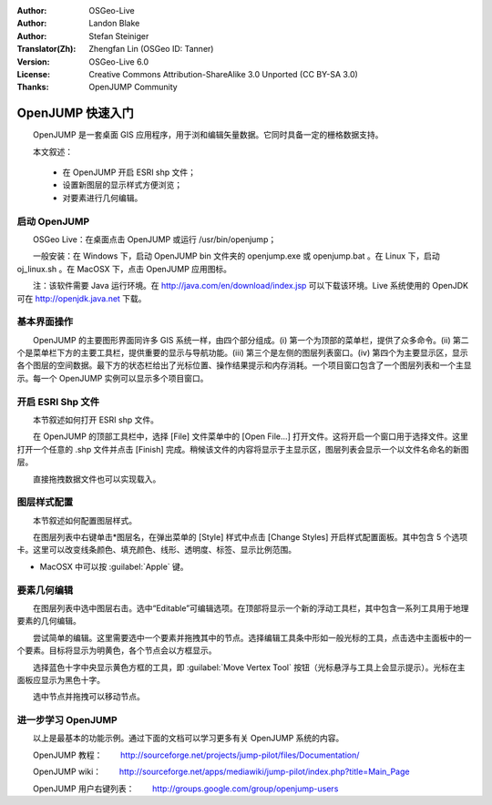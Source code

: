 :Author: OSGeo-Live
:Author: Landon Blake
:Author: Stefan Steiniger
:Translator(Zh): Zhengfan Lin (OSGeo ID: Tanner)
:Version: OSGeo-Live 6.0
:License: Creative Commons Attribution-ShareAlike 3.0 Unported (CC BY-SA 3.0)
:Thanks: OpenJUMP Community

********************************************************************************
OpenJUMP 快速入门
********************************************************************************

　　OpenJUMP 是一套桌面 GIS 应用程序，用于浏和编辑矢量数据。它同时具备一定的栅格数据支持。

　　本文叙述：

  * 在 OpenJUMP 开启 ESRI shp 文件；
  * 设置新图层的显示样式方便浏览；
  * 对要素进行几何编辑。

启动 OpenJUMP
================================================================================

　　OSGeo Live：在桌面点击 OpenJUMP 或运行 /usr/bin/openjump；

　　一般安装：在 Windows 下，启动 OpenJUMP bin 文件夹的 openjump.exe 或 openjump.bat 。在 Linux 下，启动 oj_linux.sh 。在 MacOSX 下，点击 OpenJUMP 应用图标。

　　注：该软件需要 Java 运行环境。在 http://java.com/en/download/index.jsp 可以下载该环境。Live 系统使用的 OpenJDK 可在 http://openjdk.java.net 下载。

基本界面操作
================================================================================

　　OpenJUMP 的主要图形界面同许多 GIS 系统一样，由四个部分组成。(i) 第一个为顶部的菜单栏，提供了众多命令。(ii) 第二个是菜单栏下方的主要工具栏，提供重要的显示与导航功能。(iii) 第三个是左侧的图层列表窗口。(iv) 第四个为主要显示区，显示各个图层的空间数据。最下方的状态栏给出了光标位置、操作结果提示和内存消耗。一个项目窗口包含了一个图层列表和一个主显示。每一个 OpenJUMP 实例可以显示多个项目窗口。

.. image:: ../../images/screenshots/1024x768/openjump_ss_01.png
   :scale: 55 

开启 ESRI Shp 文件
================================================================================

　　本节叙述如何打开 ESRI shp 文件。

　　在 OpenJUMP 的顶部工具栏中，选择 [File] 文件菜单中的 [Open File...] 打开文件。这将开启一个窗口用于选择文件。这里打开一个任意的 .shp 文件并点击 [Finish] 完成。稍候该文件的内容将显示于主显示区，图层列表会显示一个以文件名命名的新图层。

.. image:: ../../images/screenshots/1024x768/openjump_ss_02.png
   :scale: 55 

　　直接拖拽数据文件也可以实现载入。

图层样式配置
================================================================================

　　本节叙述如何配置图层样式。

　　在图层列表中右键单击*图层名，在弹出菜单的 [Style] 样式中点击 [Change Styles] 开启样式配置面板。其中包含 5 个选项卡。这里可以改变线条颜色、填充颜色、线形、透明度、标签、显示比例范围。

* MacOSX 中可以按 :guilabel:`Apple` 键。

.. image:: ../../images/screenshots/1024x768/openjump_ss_03.png
   :scale: 55 
   
.. image:: ../../images/screenshots/1024x768/openjump_ss_04.png
   :scale: 55 

要素几何编辑
================================================================================

　　在图层列表中选中图层右击。选中“Editable”可编辑选项。在顶部将显示一个新的浮动工具栏，其中包含一系列工具用于地理要素的几何编辑。

.. image:: ../../images/screenshots/1024x768/openjump_ss_05.png
   :scale: 55 
   
.. image:: ../../images/screenshots/1024x768/openjump_ss_06.png
   :scale: 55 

　　尝试简单的编辑。这里需要选中一个要素并拖拽其中的节点。选择编辑工具条中形如一般光标的工具，点击选中主面板中的一个要素。目标将显示为明黄色，各个节点会以方框显示。

.. image:: ../../images/screenshots/1024x768/openjump_ss_07.png
   :scale: 55 

　　选择蓝色十字中央显示黄色方框的工具，即 :guilabel:`Move Vertex Tool` 按钮（光标悬浮与工具上会显示提示）。光标在主面板应显示为黑色十字。

.. image:: ../../images/screenshots/1024x768/openjump_ss_08.png
   :scale: 55 

　　选中节点并拖拽可以移动节点。

.. image:: ../../images/screenshots/1024x768/openjump_ss_09.png
   :scale: 55 

进一步学习 OpenJUMP
================================================================================

　　以上是最基本的功能示例。通过下面的文档可以学习更多有关 OpenJUMP 系统的内容。

　　OpenJUMP 教程：
　　http://sourceforge.net/projects/jump-pilot/files/Documentation/

　　OpenJUMP wiki：
　　http://sourceforge.net/apps/mediawiki/jump-pilot/index.php?title=Main_Page

　　OpenJUMP 用户右键列表：
　　http://groups.google.com/group/openjump-users

